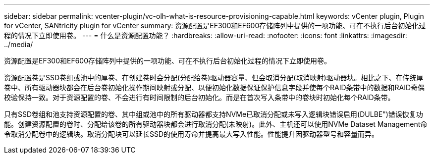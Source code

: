 ---
sidebar: sidebar 
permalink: vcenter-plugin/vc-olh-what-is-resource-provisioning-capable.html 
keywords: vCenter plugin, Plugin for vCenter, SANtricity plugin for vCenter 
summary: 资源配置是EF300和EF600存储阵列中提供的一项功能、可在不执行后台初始化过程的情况下立即使用卷。 
---
= 什么是资源配置功能？
:hardbreaks:
:allow-uri-read: 
:nofooter: 
:icons: font
:linkattrs: 
:imagesdir: ../media/


[role="lead"]
资源配置是EF300和EF600存储阵列中提供的一项功能、可在不执行后台初始化过程的情况下立即使用卷。

资源配置卷是SSD卷组或池中的厚卷、在创建卷时会分配(分配给卷)驱动器容量、但会取消分配(取消映射)驱动器块。相比之下、在传统厚卷中、所有驱动器块都会在后台卷初始化操作期间映射或分配、以便初始化数据保证保护信息字段并使每个RAID条带中的数据和RAID奇偶校验保持一致。对于资源配置的卷、不会进行有时间限制的后台初始化。而是在首次写入条带中的卷块时初始化每个RAID条带。

只有SSD卷组和池支持资源配置的卷、其中组或池中的所有驱动器都支持NVMe已取消分配或未写入逻辑块错误启用(DULBE")错误恢复功能。创建资源配置的卷时、分配给该卷的所有驱动器块都会进行取消分配(未映射)。此外、主机还可以使用NVMe Dataset Management命令取消分配卷中的逻辑块。取消分配块可以延长SSD的使用寿命并提高最大写入性能。性能提升因驱动器型号和容量而异。
